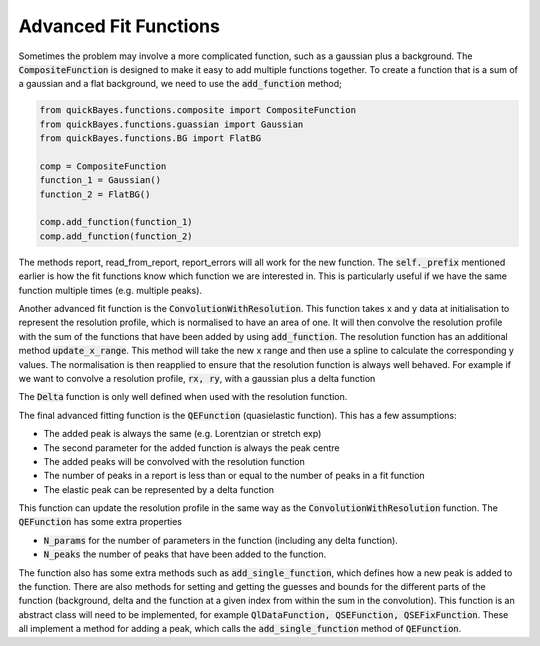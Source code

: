 Advanced Fit Functions
======================


Sometimes the problem may involve a more complicated function, such as a gaussian plus a background.
The :code:`CompositeFunction` is designed to make it easy to add multiple functions together.
To create a function that is a sum of a gaussian and a flat background, we need to use the :code:`add_function` method;

.. code-block:: python

   from quickBayes.functions.composite import CompositeFunction
   from quickBayes.functions.guassian import Gaussian
   from quickBayes.functions.BG import FlatBG

   comp = CompositeFunction
   function_1 = Gaussian()
   function_2 = FlatBG()

   comp.add_function(function_1)
   comp.add_function(function_2)


The methods report, read_from_report, report_errors will all work for the new function.
The :code:`self._prefix` mentioned earlier is how the fit functions know which function we are interested in.
This is particularly useful if we have the same function multiple times (e.g. multiple peaks).

Another advanced fit function is the :code:`ConvolutionWithResolution`.
This function takes x and y data at initialisation to represent the resolution profile, which is normalised to have an area of one.
It will then convolve the resolution profile with the sum of the functions that have been added by using :code:`add_function`.
The resolution function has an additional method :code:`update_x_range`.
This method will take the new x range and then use a spline to calculate the corresponding y values.
The normalisation is then reapplied to ensure that the resolution function is always well behaved.
For example if we want to convolve a resolution profile, :code:`rx, ry`, with a gaussian plus a delta function

.. code-block::python

   from quickBayes.functions.gaussian import Gaussian
   from quickBayes.functions.delta import Delta
   from quickBayes.functions.convolution import (
        ConvolutionWithResolution as conv)

   rx = np.linspace(-5, 5)
   ry = np.exp(-rx*rx/.8**2)

   # set a range of interest
   c_func = conv(rx, ry, -4, 4)

   function_1 = Gaussian()
   function_2 = Delta()

   c_func.add_function(function_1)
   c_func.add_function(function_2)

   # change the x range for resolution function
   new_x = np.linspace(-4., .4, 200)
   c_func.update_x_range(new_x)

The :code:`Delta` function is only well defined when used with the resolution function.

The final advanced fitting function is the :code:`QEFunction` (quasielastic function).
This has a few assumptions:

- The added peak is always the same (e.g. Lorentzian or stretch exp)
- The second parameter for the added function is always the peak centre
- The added peaks will be convolved with the resolution function
- The number of peaks in a report is less than or equal to the number of peaks in a fit function
- The elastic peak can be represented by a delta function

This function can update the resolution profile in the same way as the :code:`ConvolutionWithResolution` function.
The :code:`QEFunction` has some extra properties

- :code:`N_params` for the number of parameters in the function (including any delta function).
- :code:`N_peaks` the number of peaks that have been added to the function.

The function also has some extra methods such as :code:`add_single_function`, which defines how a new peak is added to the function.
There are also methods for setting and getting the guesses and bounds for the different parts of the function (background, delta and the function at a given index from within the sum in the convolution).
This function is an abstract class will need to be implemented, for example :code:`QlDataFunction, QSEFunction, QSEFixFunction`.
These all implement a method for adding a peak, which calls the :code:`add_single_function` method of :code:`QEFunction`.

